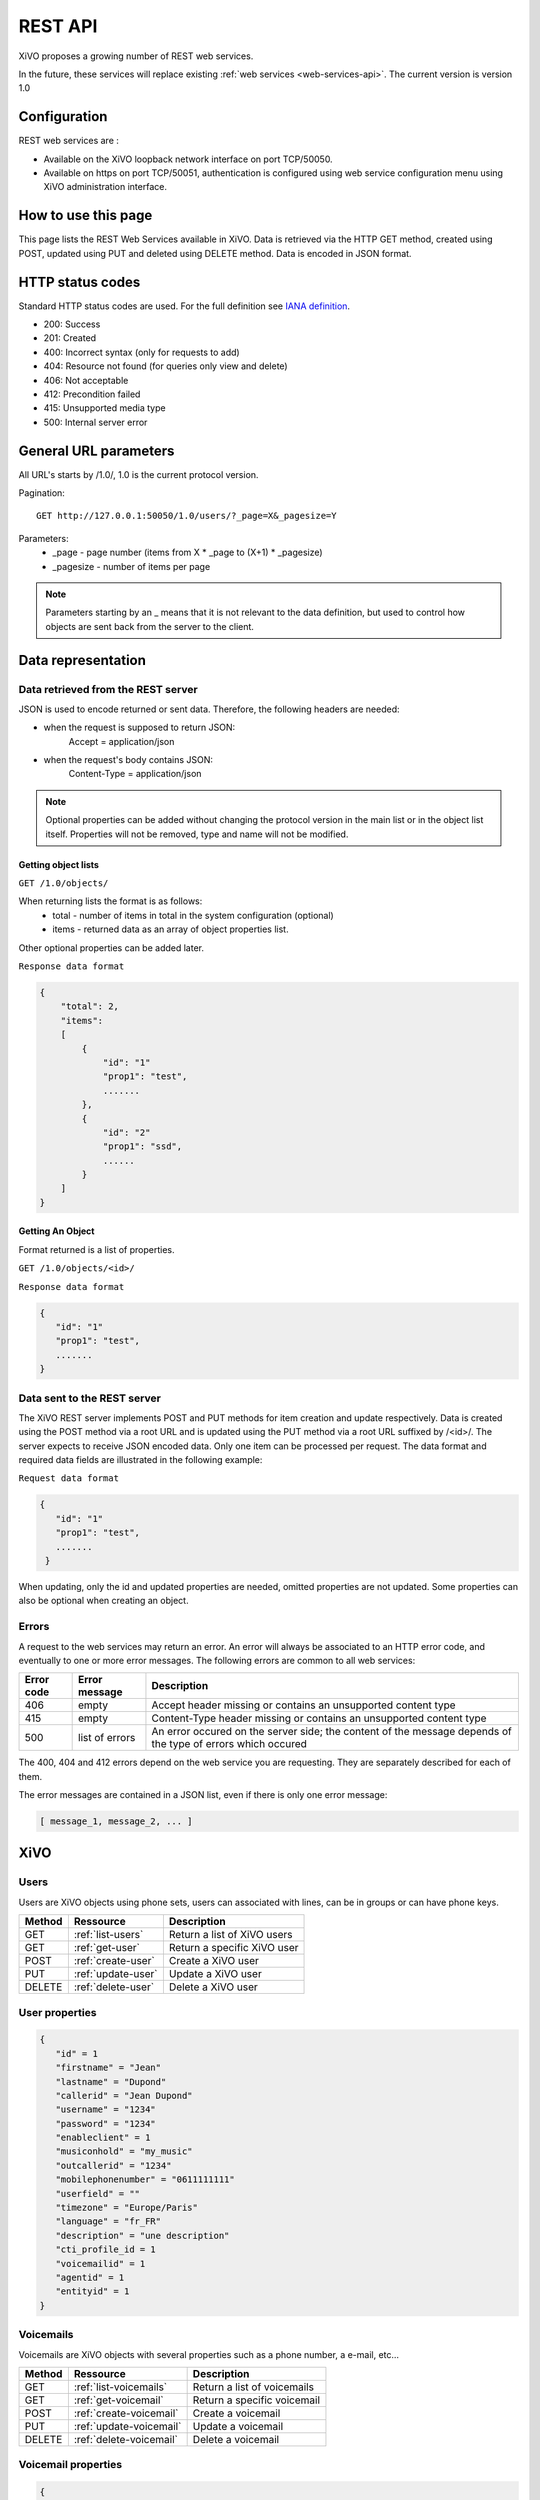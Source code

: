 .. _rest-api:

********
REST API
********

XiVO proposes a growing number of REST web services.

In the future, these services will replace existing
:ref:`web services <web-services-api>`. The current version is version 1.0


Configuration
=============

REST web services are :

* Available on the XiVO loopback network interface on port TCP/50050.
* Available on https on port TCP/50051, authentication is configured using web service configuration menu using XiVO administration interface.

How to use this page
====================

This page lists the REST Web Services available in XiVO.
Data is retrieved via the HTTP GET method, created using POST, updated using PUT and deleted using DELETE method.
Data is encoded in JSON format.


HTTP status codes
=================

Standard HTTP status codes are used. For the full definition see `IANA definition`__.

__ http://www.iana.org/assignments/http-status-codes/http-status-codes.xml

* 200: Success
* 201: Created
* 400: Incorrect syntax (only for requests to add)
* 404: Resource not found (for queries only view and delete)
* 406: Not acceptable
* 412: Precondition failed
* 415: Unsupported media type
* 500: Internal server error


General URL parameters
======================

All URL's starts by /1.0/, 1.0 is the current protocol version.

Pagination::

   GET http://127.0.0.1:50050/1.0/users/?_page=X&_pagesize=Y

Parameters:
 * _page - page number (items from X \* _page to (X+1) \* _pagesize)
 * _pagesize - number of items per page


..    note:: Parameters starting by an _ means that it is not relevant to the data definition, but used 
             to control how objects are sent back from the server to the client.

Data representation
===================

Data retrieved from the REST server
-----------------------------------

JSON is used to encode returned or sent data. Therefore, the following headers are needed:

* when the request is supposed to return JSON:
   Accept = application/json
* when the request's body contains JSON:
   Content-Type = application/json

..   note:: Optional properties can be added without changing the protocol version in the main list or in the object list itself. 
            Properties will not be removed, type and name will not be modified.

Getting object lists
^^^^^^^^^^^^^^^^^^^^
``GET /1.0/objects/``

When returning lists the format is as follows:
 * total - number of items in total in the system configuration (optional)
 * items - returned data as an array of object properties list.

Other optional properties can be added later.

``Response data format``

.. code-block:: javascript

    {
        "total": 2,
        "items":
        [
            {
                "id": "1"
                "prop1": "test",
                .......
            },
            {
                "id": "2"
                "prop1": "ssd",
                ......
            }
        ]
    }

Getting An Object
^^^^^^^^^^^^^^^^^
Format returned is a list of properties.

``GET /1.0/objects/<id>/``

``Response data format``

.. code-block:: javascript

    {
       "id": "1"
       "prop1": "test",
       .......
    }



Data sent to the REST server
----------------------------

The XiVO REST server implements POST and PUT methods for item creation and update respectively.
Data is created using the POST method via a root URL and is
updated using the PUT method via a root URL suffixed by /<id>/.
The server expects to receive JSON encoded data.
Only one item can be processed per request. The data format and required data fields are illustrated in the following example:

``Request data format``

.. code-block:: javascript

    {
       "id": "1"
       "prop1": "test",
       .......
     }

When updating, only the id and updated properties are needed, omitted properties are not updated.
Some properties can also be optional when creating an object.

Errors
------

A request to the web services may return an error. An error will always be associated to an
HTTP error code, and eventually to one or more error messages. The following errors are common to all web services:

+------------+----------------+-------------------------------------------------------------------------------------------------------------+
| Error code | Error message  | Description                                                                                                 |
+============+================+=============================================================================================================+
| 406        | empty          | Accept header missing or contains an unsupported content type                                               |
+------------+----------------+-------------------------------------------------------------------------------------------------------------+
| 415        | empty          | Content-Type header missing or contains an unsupported content type                                         |
+------------+----------------+-------------------------------------------------------------------------------------------------------------+
| 500        | list of errors | An error occured on the server side; the content of the message depends of the type of errors which occured |
+------------+----------------+-------------------------------------------------------------------------------------------------------------+

The 400, 404 and 412 errors depend on the web service you are requesting. They are separately described for each of them.

The error messages are contained in a JSON list, even if there is only one error message:

.. code-block:: javascript

   [ message_1, message_2, ... ]


XiVO
====

Users
-----
Users are XiVO objects using phone sets, users can associated with lines, can be in groups or can have phone keys.

+--------+--------------------+-----------------------------+
| Method | Ressource          | Description                 |
+========+====================+=============================+
| GET    | :ref:`list-users`  | Return a list of XiVO users |
+--------+--------------------+-----------------------------+
| GET    | :ref:`get-user`    | Return a specific XiVO user |
+--------+--------------------+-----------------------------+
| POST   | :ref:`create-user` | Create a XiVO user          |
+--------+--------------------+-----------------------------+
| PUT    | :ref:`update-user` | Update a XiVO user          |
+--------+--------------------+-----------------------------+
| DELETE | :ref:`delete-user` | Delete a XiVO user          |
+--------+--------------------+-----------------------------+


.. _user-properties:

User properties
---------------

.. code-block:: javascript

    {
       "id" = 1
       "firstname" = "Jean"
       "lastname" = "Dupond"
       "callerid" = "Jean Dupond"
       "username" = "1234"
       "password" = "1234"
       "enableclient" = 1
       "musiconhold" = "my_music"
       "outcallerid" = "1234"
       "mobilephonenumber" = "0611111111"
       "userfield" = ""
       "timezone" = "Europe/Paris"
       "language" = "fr_FR"
       "description" = "une description"
       "cti_profile_id = 1
       "voicemailid" = 1
       "agentid" = 1
       "entityid" = 1
    }


Voicemails
----------

Voicemails are XiVO objects with several properties such as a phone number, a e-mail, etc...

+--------+-------------------------+-----------------------------+
| Method | Ressource               | Description                 |
+========+=========================+=============================+
| GET    | :ref:`list-voicemails`  | Return a list of voicemails |
+--------+-------------------------+-----------------------------+
| GET    | :ref:`get-voicemail`    | Return a specific voicemail |
+--------+-------------------------+-----------------------------+
| POST   | :ref:`create-voicemail` | Create a voicemail          |
+--------+-------------------------+-----------------------------+
| PUT    | :ref:`update-voicemail` | Update a voicemail          |
+--------+-------------------------+-----------------------------+
| DELETE | :ref:`delete-voicemail` | Delete a voicemail          |
+--------+-------------------------+-----------------------------+

Voicemail properties
--------------------

.. code-block:: javascript

    {
       "id": 1,
       "email": "john.doe@bar.com"
       "fullname":"John Doe"
       "mailbox": "123",
       "password": "123",
       "attach": 1,
       "skipcheckpass" : 0,
       "deleteaftersend" : 0,
    }
   
.. _list-users:

GET /1.0/users/
---------------

Return a list of xivo users :

Parameters
^^^^^^^^^^

* None

Request
^^^^^^^

``GET https://xivoserver:50051/1.0/users/``

Response
^^^^^^^^
::

 HTTP/1.1 200 OK
 Content-Type: application/json;charset=UTF-8

.. code-block:: javascript

    {
        "total": 2,
        "items":
        [
            {
                "id": "1"
                "firstname": "John",
                "lastname": "Doe",
            },
            {
                "id": "2"
                "firstname": "Alice",
                "lastname": "Houet",
            }
        ]
    }


.. _get-user:

GET /1.0/users/<id>
-------------------
Return a specific user

Parameters
^^^^^^^^^^
* None

Request
^^^^^^^
::

 GET /1.0/users/1 HTTP/1.1
 Host : xivoserver:50051

Response
^^^^^^^^
::

 HTTP/1.1 200 OK
 Content-Type: application/json;charset=UTF-8

.. code-block:: javascript

    {
      "id": "1"
      "firstname": "John",
      "lastname": "Doe",
      ................
    }

See :ref:`user-properties` for other properties.

Errors
^^^^^^

+------------+---------------+----------------------------------+
| Error code | Error message | Description                      |
+============+===============+==================================+
| 404        | empty         | The requested user was not found |
+------------+---------------+----------------------------------+


.. _create-user:

POST /1.0/users/
----------------
Create a user

Parameters
^^^^^^^^^^
* None

Request
^^^^^^^
::

 POST /1.0/users/ HTTP/1.1
 Host : xivoserver:50051
 Content-Type: application/json;charset=UTF-8

.. code-block:: javascript

    {
      "firstname": "John",
      "lastname": "Doe",
      ................
    }

See :ref:`user-properties` for other properties.


Response
^^^^^^^^
::

 HTTP/1.1 201 Created
 Location: https://xivoserver:50051/1.0/users/38

Errors
^^^^^^

+------------+---------------------------------------------------+---------------------------------------------------------------------------------------+
| Error code | Error message                                     | Description                                                                           |
+============+===================================================+=======================================================================================+
| 400        | Incorrect parameters sent: parameter1, parameter2 | The request body contained incorrect parameters. The incorrect parameters are listed. |
+------------+---------------------------------------------------+---------------------------------------------------------------------------------------+

.. _update-user:

PUT /1.0/users/<id>
-------------------
Update a user

Parameters
^^^^^^^^^^
* None

Request
^^^^^^^
::

 PUT /1.0/users/67 HTTP/1.1
 Host : xivoserver:50051
 Content-Type: application/json;charset=UTF-8

.. code-block:: javascript

    {
      "email": "John@amaryt.com",
      "voicemailid": 17
    }

Response
^^^^^^^^
::

 HTTP/1.1 200 OK
 Location: https://xivoserver:50051/1.0/users/67

Errors
^^^^^^

+------------+---------------------------------------------------+---------------------------------------------------------------------------------------+
| Error code | Error message                                     | Description                                                                           |
+============+===================================================+=======================================================================================+
| 404        | empty                                             | The requested user was not found                                                      |
+------------+---------------------------------------------------+---------------------------------------------------------------------------------------+
| 400        | Incorrect parameters sent: parameter1, parameter2 | The request body contained incorrect parameters. The incorrect parameters are listed. |
+------------+---------------------------------------------------+---------------------------------------------------------------------------------------+

.. _delete-user:

DELETE /1.0/users/<id>
----------------------
Delete a user

Parameters
^^^^^^^^^^
* None

Request
^^^^^^^
::

 DELETE /1.0/users/44 HTTP/1.1
 Host : xivoserver:50051

Response
^^^^^^^^
::

 HTTP/1.1 200 OK

Errors
^^^^^^

+------------+---------------+----------------------------------+
| Error code | Error message | Description                      |
+============+===============+==================================+
| 404        | empty         | The requested user was not found |
+------------+---------------+----------------------------------+

.. _list-voicemails:

GET /1.0/voicemails/
--------------------

Return a list of all voicemails :

Parameters
^^^^^^^^^^

* None

Request
^^^^^^^

``GET https://xivoserver:50051/1.0/voicemails``

Response
^^^^^^^^
::

 HTTP/1.1 200 OK
 Content-Type: application/json;charset=UTF-8

.. code-block:: javascript

    {
        "total": 2,
        "items":
        [
            {
                "uniqueid": 1,
                "mailbox": "123",
                "password": "123",
                "email": "foo@bar.com"
            },
            {
                "uniqueid": 2,
                "mailbox": "456",
                "password": "456",
                "email": "xivo@avencall.com"
            }
        ]
    }


.. _get-voicemail:

GET /1.0/voicemails/<id>
------------------------
Return a specific voicemail.

Parameters
^^^^^^^^^^
* None

Request
^^^^^^^
::

 GET /1.0/voicemails/1 HTTP/1.1
 Host : xivoserver:50051

Response
^^^^^^^^
::

 HTTP/1.1 200 OK
 Content-Type: application/json;charset=UTF-8

.. code-block:: javascript

    {
      "uniqueid": 1,
      "mailbox": "123",
      "password": "123",
      "email": "foo@bar.com"
    }
    
Errors
^^^^^^

+------------+---------------+---------------------------------------+
| Error code | Error message | Description                           |
+============+===============+=======================================+
| 404        | empty         | The requested voicemail was not found |
+------------+---------------+---------------------------------------+

.. _create-voicemail:

POST /1.0/voicemails/
---------------------

Create a voicemail.

Parameters
^^^^^^^^^^
* None

Request
^^^^^^^
::

 POST /1.0/voicemails/ HTTP/1.1
 Host : xivoserver:50051
 Content-Type: application/json;charset=UTF-8

.. code-block:: javascript

    {
       "mailbox": "123",
       "password": "123",
       "email": "foo@bar.com"
    }

Response
^^^^^^^^
::

 HTTP/1.1 201 Created
 Location: https://xivoserver:50051/1.0/voicemails/35

Errors
^^^^^^

+------------+---------------------------------------------------+---------------------------------------------------------------------------------------+
| Error code | Error message                                     | Description                                                                           |
+============+===================================================+=======================================================================================+
| 400        | Incorrect parameters sent: parameter1, parameter2 | The request body contained incorrect parameters. The incorrect parameters are listed. |
+------------+---------------------------------------------------+---------------------------------------------------------------------------------------+

.. _update-voicemail:

PUT /1.0/voicemails/<voicemailid>
---------------------------------

Update a voicemail.

Parameters
^^^^^^^^^^
* None

Request
^^^^^^^
::

 PUT /1.0/voicemails/37 HTTP/1.1
 Host : xivoserver:50051
 Content-Type: application/json;charset=UTF-8

.. code-block:: javascript

    {
      "password": "7895",
      "email": "xivo@avencall.com"
    }

Response
^^^^^^^^
::

 HTTP/1.1 200 OK
 Location: https://xivoserver:50051/1.0/voicemails/37

Errors
^^^^^^

+------------+---------------------------------------------------+---------------------------------------------------------------------------------------+
| Error code | Error message                                     | Description                                                                           |
+============+===================================================+=======================================================================================+
| 404        | empty                                             | The requested voicemail was not found                                                 |
+------------+---------------------------------------------------+---------------------------------------------------------------------------------------+
| 400        | Incorrect parameters sent: parameter1, parameter2 | The request body contained incorrect parameters. The incorrect parameters are listed. |
+------------+---------------------------------------------------+---------------------------------------------------------------------------------------+

.. _delete-voicemail:

DELETE /1.0/voicemails/<voicemailid>
------------------------------------
Delete a voicemail.

Parameters
^^^^^^^^^^
* None

Request
^^^^^^^
::

 DELETE /1.0/voicemails/80 HTTP/1.1
 Host : xivoserver:50051

Response
^^^^^^^^
::

 HTTP/1.1 200 OK

Errors
^^^^^^

+------------+---------------+---------------------------------------+
| Error code | Error message | Description                           |
+============+===============+=======================================+
| 404        | empty         | The requested voicemail was not found |
+------------+---------------+---------------------------------------+
